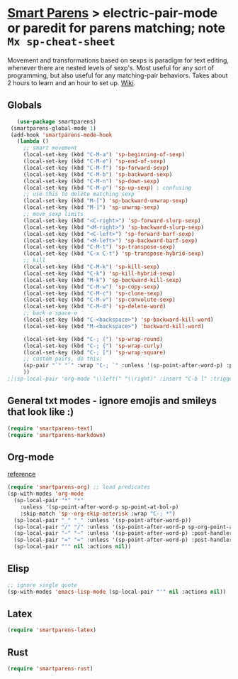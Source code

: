 * [[https://github.com/Fuco1/smartparens][Smart Parens]] > electric-pair-mode or paredit for parens matching; note =Mx sp-cheat-sheet=
Movement and transformations based on sexps is paradigm for text editing, whenever there are nested levels of sexp's. Most useful for any sort of programming, but also useful for any matching-pair behaviors. Takes about 2 hours to learn and an hour to set up. [[https://github.com/Fuco1/smartparens/wiki][Wiki]].
** Globals
#+begin_src emacs-lisp
	(use-package smartparens)
  (smartparens-global-mode 1)
  (add-hook 'smartparens-mode-hook
    (lambda ()
      ;; smart movement
      (local-set-key (kbd "C-M-a") 'sp-beginning-of-sexp)
      (local-set-key (kbd "C-M-e") 'sp-end-of-sexp)
      (local-set-key (kbd "C-M-f") 'sp-forward-sexp)
      (local-set-key (kbd "C-M-b") 'sp-backward-sexp)
      (local-set-key (kbd "C-M-n") 'sp-down-sexp)
      (local-set-key (kbd "C-M-p") 'sp-up-sexp) ; confusing
      ;; use this to delete matching sexp
      (local-set-key (kbd "M-[") 'sp-backward-unwrap-sexp)
      (local-set-key (kbd "M-]") 'sp-unwrap-sexp)
      ;; move sexp limits
      (local-set-key (kbd "<C-right>") 'sp-forward-slurp-sexp)
      (local-set-key (kbd "<M-right>") 'sp-backward-slurp-sexp)
      (local-set-key (kbd "<C-left>") 'sp-forward-barf-sexp)
      (local-set-key (kbd "<M-left>") 'sp-backward-barf-sexp)
      (local-set-key (kbd "C-M-t") 'sp-transpose-sexp)
      (local-set-key (kbd "C-x C-t") 'sp-transpose-hybrid-sexp)
      ;; kill
      (local-set-key (kbd "C-M-k") 'sp-kill-sexp)
      (local-set-key (kbd "C-k") 'sp-kill-hybrid-sexp)
      (local-set-key (kbd "M-k") 'sp-backward-kill-sexp)
      (local-set-key (kbd "C-M-w") 'sp-copy-sexp)
      (local-set-key (kbd "C-M-c") 'sp-clone-sexp)
      (local-set-key (kbd "C-M-v") 'sp-convolute-sexp)
      (local-set-key (kbd "C-M-d") 'sp-delete-word)
      ;; back-o space-o
      (local-set-key (kbd "C-<backspace>") 'sp-backward-kill-word)
      (local-set-key (kbd "M-<backspace>") 'backward-kill-word)

      (local-set-key (kbd "C-; (") 'sp-wrap-round)
      (local-set-key (kbd "C-; {") 'sp-wrap-curly)
      (local-set-key (kbd "C-; [") 'sp-wrap-square)
      ;; custom pairs, do this:
      (sp-pair "`" "`" :wrap "C-; `" :unless '(sp-point-after-word-p) :post-handlers '(("[d1]" "SPC")))
      ))
 ;;(sp-local-pair 'org-mode "\\left(" "\\right)" :insert "C-b l" :trigger "\\l(")
#+end_src
** General txt modes - ignore emojis and smileys that look like :)
#+begin_src emacs-lisp
	(require 'smartparens-text)
	(require 'smartparens-markdown)
#+end_src

** Org-mode
[[https://github.com/Fuco1/smartparens/blob/master/smartparens-org.el][reference]]
#+begin_src emacs-lisp
  (require 'smartparens-org) ;; load predicates
  (sp-with-modes 'org-mode
    (sp-local-pair "*" "*"
      :unless '(sp-point-after-word-p sp-point-at-bol-p)
      :skip-match 'sp--org-skip-asterisk :wrap "C-; *")
    (sp-local-pair "_" "_" :unless '(sp-point-after-word-p))
    (sp-local-pair "/" "/" :unless '(sp-point-after-word-p sp-org-point-after-left-square-bracket-p) :post-handlers '(("[d1]" "SPC")) :wrap "C-; /") ;; deletes the matching pair if I press space
    (sp-local-pair "~" "~" :unless '(sp-point-after-word-p) :post-handlers '(("[d1]" "SPC")) :wrap "C-; ~")
    (sp-local-pair "=" "=" :unless '(sp-point-after-word-p) :post-handlers '(("[d1]" "SPC")) :wrap "C-; =")
    (sp-local-pair "'" nil :actions nil))
#+end_src

** Elisp
#+begin_src emacs-lisp
  ;; ignore single quote
  (sp-with-modes 'emacs-lisp-mode (sp-local-pair "'" nil :actions nil))
#+end_src
** Latex
#+begin_src emacs-lisp
  (require 'smartparens-latex)
#+end_src
** Rust
#+begin_src emacs-lisp
  (require 'smartparens-rust)
#+end_src
